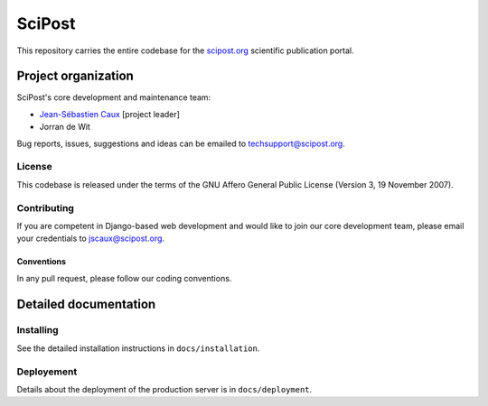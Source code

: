 #######
SciPost
#######

This repository carries the entire codebase for the
`scipost.org <https://scipost.org>`__ scientific publication portal.

********************
Project organization
********************

SciPost's core development and maintenance team:

* `Jean-Sébastien Caux <https://jscaux.org>`__ [project leader]
* Jorran de Wit

Bug reports, issues,
suggestions and ideas can be emailed to techsupport@scipost.org.


License
=======

This codebase is released under the terms of the GNU Affero General
Public License (Version 3, 19 November 2007).


Contributing
============

If you are competent in Django-based web development and would like to join our core
development team, please email your credentials to jscaux@scipost.org.

Conventions
-----------

In any pull request, please follow our coding conventions.


**********************
Detailed documentation
**********************


Installing
==========

See the detailed installation instructions in ``docs/installation``.


Deployement
===========

Details about the deployment of the production server is in ``docs/deployment``.
